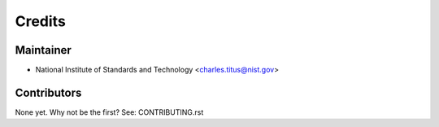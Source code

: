 =======
Credits
=======

Maintainer
----------

* National Institute of Standards and Technology <charles.titus@nist.gov>

Contributors
------------

None yet. Why not be the first? See: CONTRIBUTING.rst
